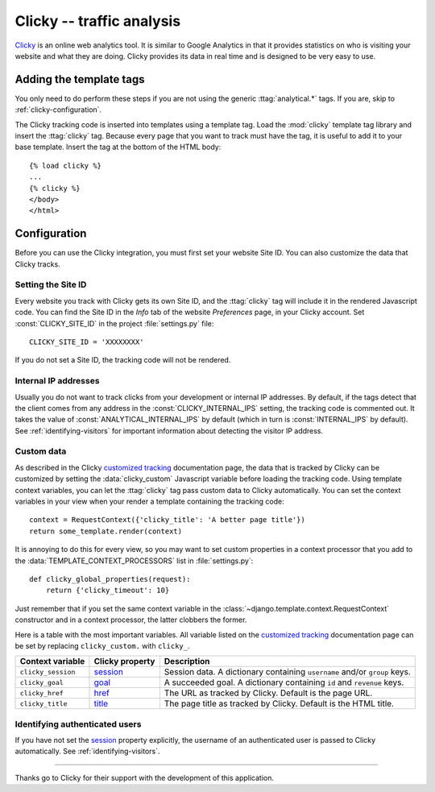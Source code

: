 ==========================
Clicky -- traffic analysis
==========================

Clicky_ is an online web analytics tool.  It is similar to Google
Analytics in that it provides statistics on who is visiting your website
and what they are doing.  Clicky provides its data in real time and is
designed to be very easy to use.

.. _Clicky: http://getclicky.com/


.. clicky-installation:

Adding the template tags
========================

You only need to do perform these steps if you are not using the
generic :ttag:`analytical.*` tags.  If you are, skip to
:ref:`clicky-configuration`.

The Clicky tracking code is inserted into templates using a template
tag.  Load the :mod:`clicky` template tag library and insert the
:ttag:`clicky` tag.  Because every page that you want to track must
have the tag, it is useful to add it to your base template.  Insert
the tag at the bottom of the HTML body::

    {% load clicky %}
    ...
    {% clicky %}
    </body>
    </html>


.. _clicky-configuration:

Configuration
=============

Before you can use the Clicky integration, you must first set your
website Site ID.  You can also customize the data that Clicky tracks.


.. _clicky-site-id:

Setting the Site ID
-------------------

Every website you track with Clicky gets its own Site ID, and the
:ttag:`clicky` tag will include it in the rendered Javascript code.
You can find the Site ID in the *Info* tab of the website *Preferences*
page, in your Clicky account.  Set :const:`CLICKY_SITE_ID` in the
project :file:`settings.py` file::

    CLICKY_SITE_ID = 'XXXXXXXX'

If you do not set a Site ID, the tracking code will not be rendered.


.. _clicky-internal-ips:

Internal IP addresses
---------------------

Usually you do not want to track clicks from your development or
internal IP addresses.  By default, if the tags detect that the client
comes from any address in the :const:`CLICKY_INTERNAL_IPS` setting,
the tracking code is commented out.  It takes the value of
:const:`ANALYTICAL_INTERNAL_IPS` by default (which in turn is
:const:`INTERNAL_IPS` by default).  See :ref:`identifying-visitors` for
important information about detecting the visitor IP address.


.. _clicky-custom-data:

Custom data
-----------

As described in the Clicky `customized tracking`_ documentation page,
the data that is tracked by Clicky can be customized by setting the
:data:`clicky_custom` Javascript variable before loading the tracking
code.  Using template context variables, you can let the :ttag:`clicky`
tag pass custom data to Clicky automatically.  You can set the context
variables in your view when your render a template containing the
tracking code::

    context = RequestContext({'clicky_title': 'A better page title'})
    return some_template.render(context)

It is annoying to do this for every view, so you may want to set custom
properties in a context processor that you add to the
:data:`TEMPLATE_CONTEXT_PROCESSORS` list in :file:`settings.py`::

    def clicky_global_properties(request):
        return {'clicky_timeout': 10}

Just remember that if you set the same context variable in the
:class:`~django.template.context.RequestContext` constructor and in a
context processor, the latter clobbers the former.

Here is a table with the most important variables.  All variable listed
on the `customized tracking`_ documentation page can be set by replacing
``clicky_custom.`` with ``clicky_``.

==================  ===============  ===================================
Context variable    Clicky property  Description
==================  ===============  ===================================
``clicky_session``  session_         Session data.  A dictionary
                                     containing ``username`` and/or
                                     ``group`` keys.
------------------  ---------------  -----------------------------------
``clicky_goal``     goal_            A succeeded goal.  A dictionary
                                     containing ``id`` and ``revenue``
                                     keys.
------------------  ---------------  -----------------------------------
``clicky_href``     href_            The URL as tracked by Clicky.
                                     Default is the page URL.
------------------  ---------------  -----------------------------------
``clicky_title``    title_           The page title as tracked by
                                     Clicky.  Default is the HTML title.
==================  ===============  ===================================

.. _`customized tracking`: http://getclicky.com/help/customization
.. _session: http://getclicky.com/help/customization#session
.. _goal: http://getclicky.com/help/customization#goal
.. _href: http://getclicky.com/help/customization#href
.. _title: http://getclicky.com/help/customization#title


.. _clicky-identify-user:

Identifying authenticated users
-------------------------------

If you have not set the session_ property explicitly, the username of an
authenticated user is passed to Clicky automatically.  See
:ref:`identifying-visitors`.


----

Thanks go to Clicky for their support with the development of this
application.
